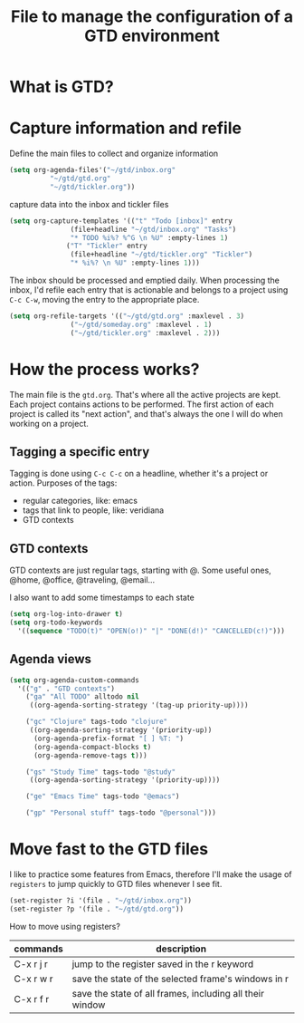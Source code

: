 #+title: File to manage the configuration of a GTD environment


* What is GTD?

* Capture information and refile

  Define the main files to collect and organize information
  #+BEGIN_SRC emacs-lisp
  (setq org-agenda-files'("~/gtd/inbox.org"
			"~/gtd/gtd.org"
			"~/gtd/tickler.org"))
  #+END_SRC

  capture data into the inbox and tickler files
  #+BEGIN_SRC emacs-lisp
    (setq org-capture-templates '(("t" "Todo [inbox]" entry
				   (file+headline "~/gtd/inbox.org" "Tasks")
				   "* TODO %i%? %^G \n %U" :empty-lines 1)
				  ("T" "Tickler" entry
				   (file+headline "~/gtd/tickler.org" "Tickler")
				   "* %i%? \n %U" :empty-lines 1)))
  #+END_SRC

  The inbox should be processed and emptied daily. When
  processing the inbox, I'd refile each entry that is
  actionable and belongs to a project using ~C-c C-w~,
  moving the entry to the appropriate place.

  #+BEGIN_SRC emacs-lisp
    (setq org-refile-targets '(("~/gtd/gtd.org" :maxlevel . 3)
			       ("~/gtd/someday.org" :maxlevel . 1)
			       ("~/gtd/tickler.org" :maxlevel . 2)))
  #+END_SRC

* How the process works?

  The main file is the ~gtd.org~. That's where all the
  active projects are kept. Each project contains actions to
  be performed. The first action of each project is called
  its "next action", and that's always the one I will do
  when working on a project.

** Tagging a specific entry

   Tagging is done using ~C-c C-c~ on a headline, whether
   it's a project or action. Purposes of the tags:

   - regular categories, like: emacs
   - tags that link to people, like: veridiana
   - GTD contexts


** GTD contexts

   GTD contexts are just regular tags, starting with @. Some
   useful ones, @home, @office, @traveling, @email...

   I also want to add some timestamps to each state
   #+BEGIN_SRC emacs-lisp
     (setq org-log-into-drawer t)
     (setq org-todo-keywords
	   '((sequence "TODO(t)" "OPEN(o!)" "|" "DONE(d!)" "CANCELLED(c!)")))
   #+END_SRC


** Agenda views

   #+BEGIN_SRC emacs-lisp
     (setq org-agenda-custom-commands
	   '(("g" . "GTD contexts")
	     ("ga" "All TODO" alltodo nil
	      ((org-agenda-sorting-strategy '(tag-up priority-up))))

	     ("gc" "Clojure" tags-todo "clojure"
	      ((org-agenda-sorting-strategy '(priority-up))
	       (org-agenda-prefix-format "[ ] %T: ")
	       (org-agenda-compact-blocks t)
	       (org-agenda-remove-tags t)))

	     ("gs" "Study Time" tags-todo "@study"
	      ((org-agenda-sorting-strategy '(priority-up))))

	     ("ge" "Emacs Time" tags-todo "@emacs")

	     ("gp" "Personal stuff" tags-todo "@personal")))
   #+END_SRC
* Move fast to the GTD files

  I like to practice some features from Emacs, therefore
  I'll make the usage of ~registers~ to jump quickly to GTD
  files whenever I see fit.
  #+BEGIN_SRC emacs-lisp
    (set-register ?i '(file . "~/gtd/inbox.org"))
    (set-register ?p '(file . "~/gtd/gtd.org"))
  #+END_SRC

  How to move using registers?
  | commands  | description                                              |
  |-----------+----------------------------------------------------------|
  | C-x r j r | jump to the register saved in the r keyword              |
  | C-x r w r | save the state of the selected frame's windows in r      |
  | C-x r f r | save the state of all frames, including all their window |
